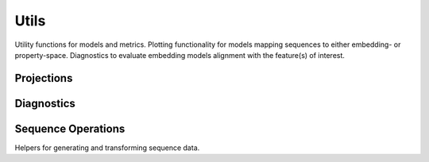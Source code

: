 Utils
#####
Utility functions for models and metrics.
Plotting functionality for models mapping sequences to either embedding- or property-space. Diagnostics to evaluate embedding models alignment with the feature(s) of interest.


Projections
-----------
.. autosummary::
    :toctree:
    :nosignatures:

    seqme.utils.pca
    seqme.utils.tsne
    seqme.utils.umap
    seqme.utils.plot_embeddings


Diagnostics
-----------
.. autosummary::
    :toctree:
    :nosignatures:

    seqme.utils.spearman_alignment_score
    seqme.utils.knn_alignment_score
    seqme.utils.plot_knn_alignment_score


Sequence Operations
-------------------
Helpers for generating and transforming sequence data.

.. autosummary::
    :toctree:
    :nosignatures:

    seqme.utils.shuffle_characters
    seqme.utils.sample_subset